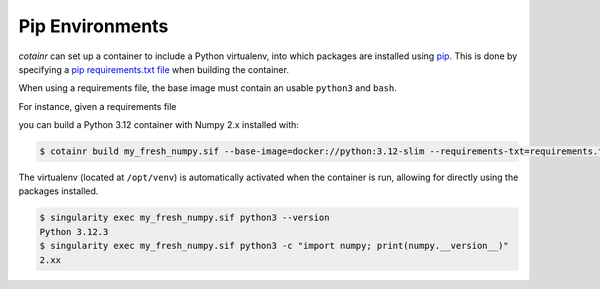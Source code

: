 .. _pip_environments:

Pip Environments
================

`cotainr` can set up a container to include a Python virtualenv, into which packages are installed using `pip <https://pip.pypa.io/en/stable/>`_.
This is done by specifying a `pip requirements.txt file <https://pip.pypa.io/en/stable/user_guide/#requirements-files>`_ when building the container.

When using a requirements file, the base image must contain an usable ``python3`` and ``bash``.

For instance, given a requirements file

.. code-block:: text
    :caption: requirements.txt

    numpy~=2.0

you can build a Python 3.12 container with Numpy 2.x installed with:

.. code-block:: console

    $ cotainr build my_fresh_numpy.sif --base-image=docker://python:3.12-slim --requirements-txt=requirements.txt

The virtualenv (located at ``/opt/venv``) is automatically activated when the container is run, allowing for directly using the packages installed.

.. code-block:: console

    $ singularity exec my_fresh_numpy.sif python3 --version
    Python 3.12.3
    $ singularity exec my_fresh_numpy.sif python3 -c "import numpy; print(numpy.__version__)"
    2.xx
